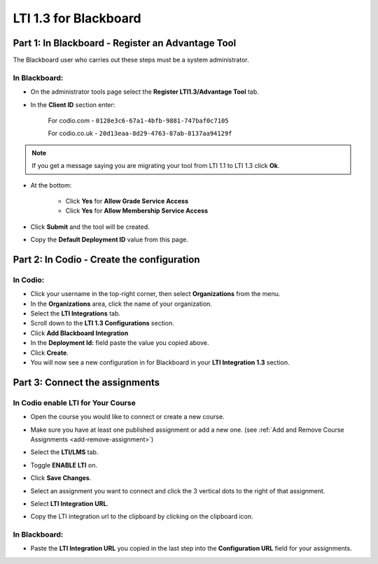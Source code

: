 .. meta::
   :description: LTI 1.3 for Blackboard

.. _lti1-3Blackboard:

LTI 1.3 for Blackboard
======================


Part 1: In Blackboard - Register an Advantage Tool
--------------------------------------------------
The Blackboard user who carries out these steps must be a system administrator.


In Blackboard:
~~~~~~~~~~~~~~

- On the administrator tools page select the **Register LTI1.3/Advantage Tool** tab.
- In the **Client ID** section enter:

    For codio.com - ``0128e3c6-67a1-4bfb-9881-747baf0c7105``

    For codio.co.uk - ``20d13eaa-8d29-4763-87ab-8137aa94129f``

.. Note:: If you get a message saying you are migrating your tool from LTI 1.1 to LTI 1.3 click **Ok**.

- At the bottom:

    - Click **Yes** for **Allow Grade Service Access**
    - Click **Yes** for **Allow Membership Service Access**

- Click **Submit** and the tool will be created.

- Copy the **Default Deployment ID** value from this page.


Part 2: In Codio - Create the configuration
-------------------------------------------

In Codio:
~~~~~~~~~
- Click your username in the top-right corner, then select **Organizations** from the menu.
- In the **Organizations** area, click the name of your organization.
- Select the **LTI Integrations** tab.
- Scroll down to the **LTI 1.3 Configurations** section.
- Click **Add Blackboard Integration**
- In the **Deployment Id:** field paste the value you copied above.
- Click **Create**.
- You will now see a new configuration in for Blackboard in your **LTI Integration 1.3** section.


Part 3: Connect the assignments
-------------------------------

In Codio enable LTI for Your Course
~~~~~~~~~~~~~~~~~~~~~~~~~~~~~~~~~~~
- Open the course you would like to connect or create a new course.
- Make sure you have at least one published assignment or add a new one. (see :ref:`Add and Remove Course Assignments <add-remove-assignment>`)
- Select the **LTI/LMS** tab.
- Toggle **ENABLE LTI** on.  

  .. image:: /img/lti/enable-lti.png
     :alt: enable lti
     
- Click **Save Changes**.

- Select an assignment you want to connect and click the 3 vertical dots to the right of that assignment.
- Select **LTI Integration URL**.
- Copy the LTI integration url to the clipboard by clicking on the clipboard icon.

.. figure:: /img/lti/LMS-Unit-URL.png
   :alt: Unit URL

In Blackboard:
~~~~~~~~~~~~~~

- Paste the **LTI Integration URL** you copied in the last step into the **Configuration URL** field for your assignments.



